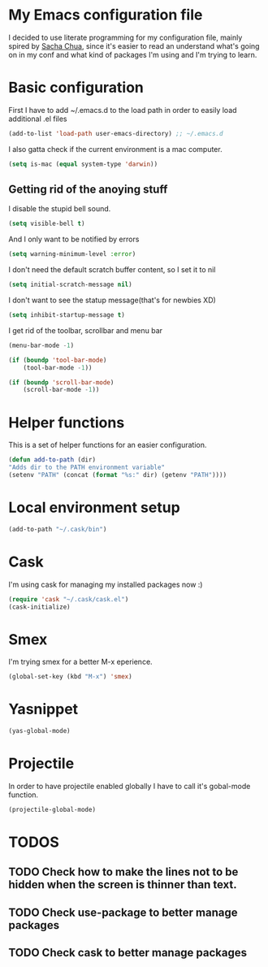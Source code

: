 * My Emacs configuration file
  I decided to use literate programming for my configuration file, mainly spired by [[http://sachachua.com/][Sacha Chua]], since it's easier to read an understand what's going on in my conf and what kind of packages I'm using and I'm trying to learn.
* Basic configuration

First I have to add ~/.emacs.d to the load path in order to easily load additional .el files 
#+begin_src emacs-lisp :tangle yes
(add-to-list 'load-path user-emacs-directory) ;; ~/.emacs.d
#+end_src

I also gatta check if the current environment is a mac computer.
#+begin_src emacs-lisp :tangle yes
(setq is-mac (equal system-type 'darwin))
#+end_src
** Getting rid of the anoying stuff
I disable the stupid bell sound.
#+begin_src emacs-lisp :tangle yes
(setq visible-bell t)
#+end_src

And I only want to be notified by errors
#+begin_src emacs-lisp :tangle yes
(setq warning-minimum-level :error)
#+end_src

I don't need the default scratch buffer content, so I set it to nil
#+begin_src emacs-lisp :tangle yes
(setq initial-scratch-message nil)
#+end_src

I don't want to see the statup message(that's for newbies XD)
#+begin_src emacs-lisp :tangle yes
(setq inhibit-startup-message t)
#+end_src

I get rid of the toolbar, scrollbar and menu bar
#+begin_src emacs-lisp :tangle yes
(menu-bar-mode -1)

(if (boundp 'tool-bar-mode)
    (tool-bar-mode -1))

(if (boundp 'scroll-bar-mode)
    (scroll-bar-mode -1))
#+end_src

* Helper functions

This is a set of helper functions for an easier configuration.

#+begin_src emacs-lisp :tangle yes
(defun add-to-path (dir)
"Adds dir to the PATH environment variable"
(setenv "PATH" (concat (format "%s:" dir) (getenv "PATH"))))
#+end_src
* Local environment setup
#+begin_src emacs-lisp :tangle yes
(add-to-path "~/.cask/bin")
#+end_src


* Cask
I'm using cask for managing my installed packages now :)
#+BEGIN_SRC emacs-lisp :tangle yes
(require 'cask "~/.cask/cask.el")
(cask-initialize)
#+END_SRC

* Smex
I'm trying smex for a better M-x eperience.

#+begin_src emacs-lisp :tangle yes
(global-set-key (kbd "M-x") 'smex)
#+end_src

* Yasnippet
#+begin_src emacs-lisp :tangle yes
(yas-global-mode)
#+end_src

* Projectile
  In order to have projectile enabled globally I have to call it's gobal-mode function.
#+BEGIN_SRC emacs-lisp :tangle yes
(projectile-global-mode)
#+END_SRC
* TODOS
** TODO Check how to make the lines not to be hidden when the screen is thinner than text. 
** TODO Check use-package to better manage packages
** TODO Check cask to better manage packages
